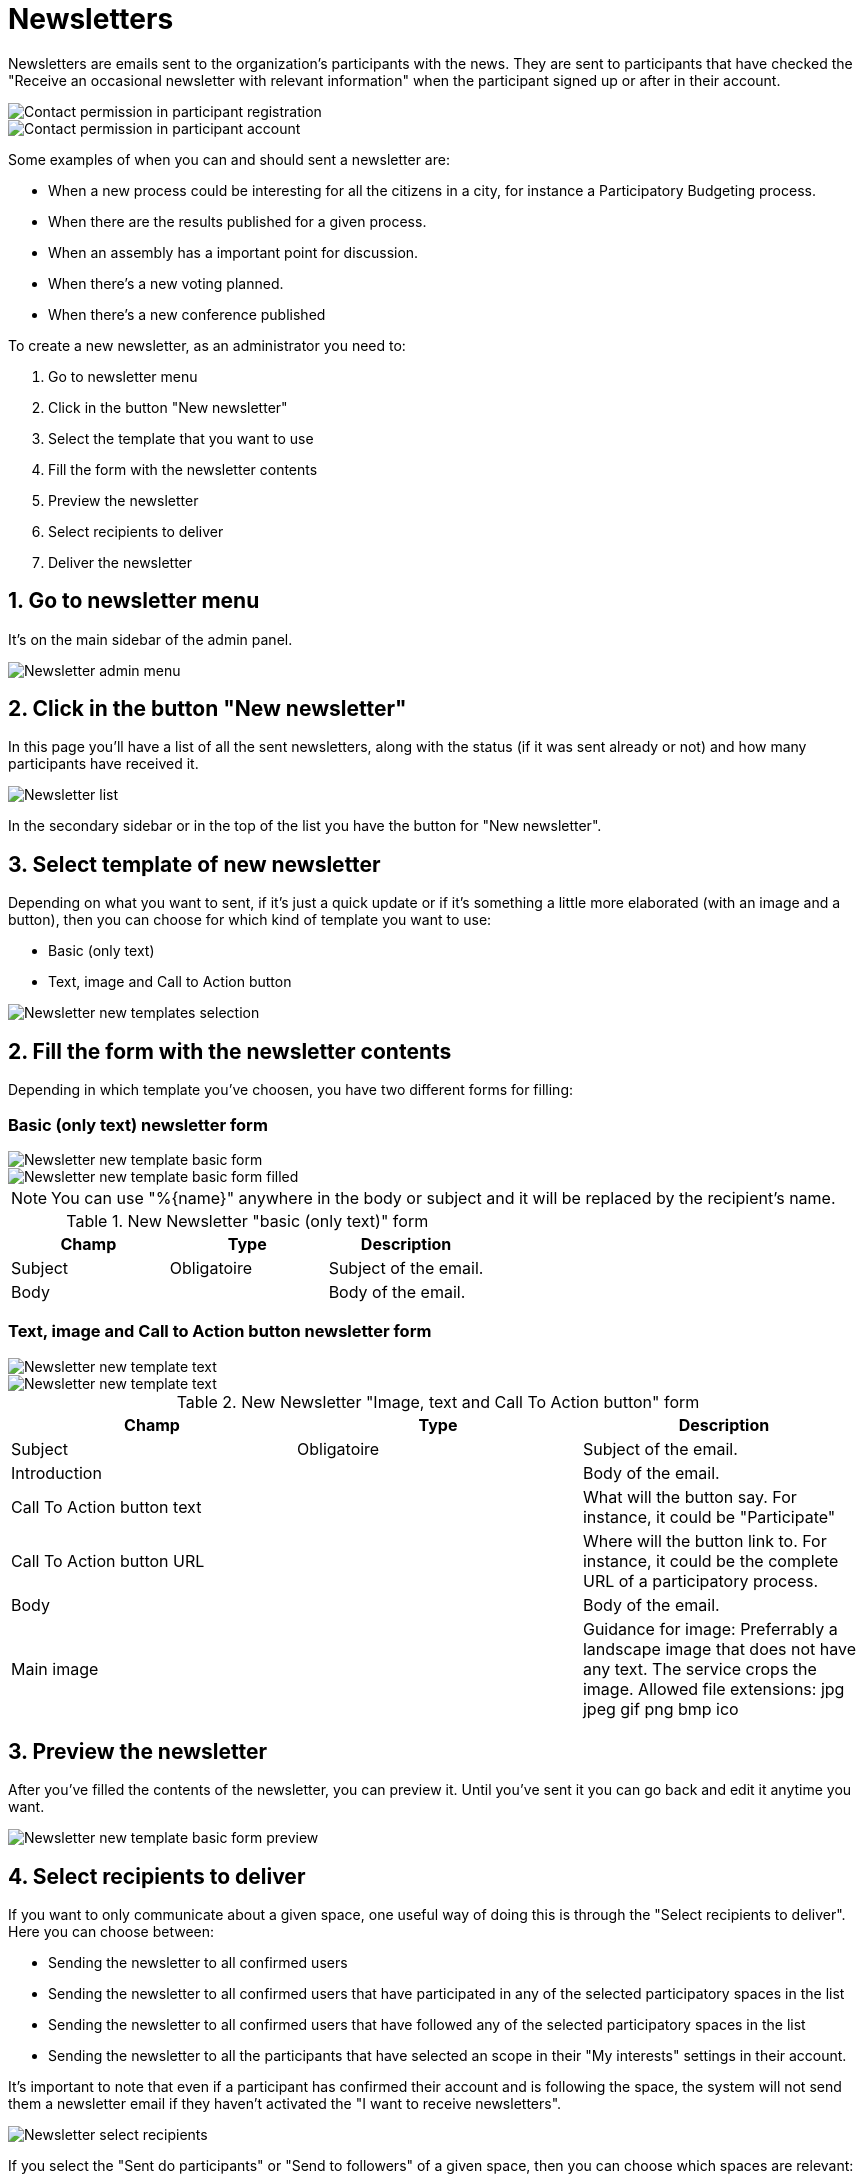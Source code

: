 = Newsletters

Newsletters are emails sent to the organization's participants with the news. They are
sent to participants that have checked the "Receive an occasional newsletter
with relevant information" when the participant signed up or after in their account.

image::newsletter_contact_permission.png[Contact permission in participant registration]

image::newsletter_participant_notifications_settings.png[Contact permission in participant account]

Some examples of when you can and should sent a newsletter are:

* When a new process could be interesting for all the citizens in a city,
for instance a Participatory Budgeting process.
* When there are the results published for a given process.
* When an assembly has a important point for discussion.
* When there's a new voting planned.
* When there's a new conference published

To create a new newsletter, as an administrator you need to:

. Go to newsletter menu
. Click in the button "New newsletter"
. Select the template that you want to use
. Fill the form with the newsletter contents
. Preview the newsletter
. Select recipients to deliver
. Deliver the newsletter

== 1. Go to newsletter menu

It's on the main sidebar of the admin panel.

image::newsletter_menu.png[Newsletter admin menu]

== 2. Click in the button "New newsletter"

In this page you'll have a list of all the sent newsletters, along with the status
(if it was sent already or not) and how many participants have received it.

image::newsletter_list.png[Newsletter list]

In the secondary sidebar or in the top of the list you have the button for "New
newsletter".

== 3. Select template of new newsletter

Depending on what you want to sent, if it's just a quick update or if it's something
a little more elaborated (with an image and a button), then you can choose for
which kind of template you want to use:

* Basic (only text)
* Text, image and Call to Action button

image::newsletter_templates.png[Newsletter new templates selection]

== 2. Fill the form with the newsletter contents

Depending in which template you've choosen, you have two different forms for
filling:

=== Basic (only text) newsletter form

image::newsletter_new_basic.png[Newsletter new template basic form]

image::newsletter_new_basic_example.png[Newsletter new template basic form filled]

[NOTE]
====
You can use "%\{name}" anywhere in the body or subject and it will be
replaced by the recipient's name.
====


.New Newsletter "basic (only text)" form
|===
|Champ |Type |Description

|Subject
|Obligatoire
|Subject of the email.

|Body
|
|Body of the email.
|===

=== Text, image and Call to Action button newsletter form

image::newsletter_new_cta01.png[Newsletter new template text, image and CTA form 1]

image::newsletter_new_cta02.png[Newsletter new template text, image and CTA form 2]


.New Newsletter "Image, text and Call To Action button" form
|===
|Champ |Type |Description

|Subject
|Obligatoire
|Subject of the email.

|Introduction
|
|Body of the email.

|Call To Action button text
|
|What will the button say. For instance, it could be "Participate"

|Call To Action button URL
|
|Where will the button link to. For instance, it could be the complete URL of a participatory process.

|Body
|
|Body of the email.

|Main image
|
|Guidance for image: Preferrably a landscape image that does not have any text. The service crops the image. Allowed file extensions: jpg jpeg gif png bmp ico
|===

== 3. Preview the newsletter

After you've filled the contents of the newsletter, you can preview it. Until you've
sent it you can go back and edit it anytime you want.

image::newsletter_preview_basic_example.png[Newsletter new template basic form preview]

== 4. Select recipients to deliver

If you want to only communicate about a given space, one useful way of doing this
is through the "Select recipients to deliver". Here you can choose between:

* Sending the newsletter to all confirmed users
* Sending the newsletter to all confirmed users that have participated in any of
the selected participatory spaces in the list
* Sending the newsletter to all confirmed users that have followed any of
the selected participatory spaces in the list
* Sending the newsletter to all the participants that have selected an scope in
their "My interests" settings in their account.

It's important to note that even if a participant has confirmed their account and
is following the space, the system will not send them a newsletter email if they
haven't activated the "I want to receive newsletters".

image::newsletter_select_recipients.png[Newsletter select recipients]

If you select the "Sent do participants" or "Send to followers" of a given space,
then you can choose which spaces are relevant:

image::newsletter_select_recipients_spaces.png[Newsletter select recipients spaces]

== 5. Deliver the newsletter

Finally if you click in the "Deliver newsletter" button, the newsletter will be
sent to all the selected recipients.

[NOTE]
====
Once a newsletter was sent it can't be undone nor edited. If you have multiple
languages active, be careful with reviewing all the languages well before sending.
====